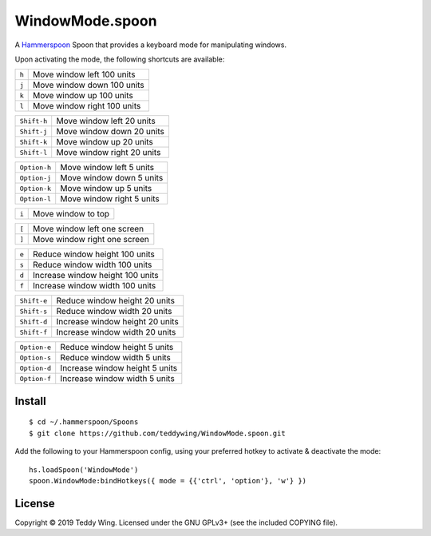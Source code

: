 WindowMode.spoon
================

A Hammerspoon_ Spoon that provides a keyboard mode for manipulating windows.

Upon activating the mode, the following shortcuts are available:

+-------+-----------------------------+
| ``h`` | Move window left 100 units  |
+-------+-----------------------------+
| ``j`` | Move window down 100 units  |
+-------+-----------------------------+
| ``k`` | Move window up 100 units    |
+-------+-----------------------------+
| ``l`` | Move window right 100 units |
+-------+-----------------------------+

+-------------+-----------------------------+
| ``Shift-h`` | Move window left 20 units   |
+-------------+-----------------------------+
| ``Shift-j`` | Move window down 20 units   |
+-------------+-----------------------------+
| ``Shift-k`` | Move window up 20 units     |
+-------------+-----------------------------+
| ``Shift-l`` | Move window right 20 units  |
+-------------+-----------------------------+

+--------------+----------------------------+
| ``Option-h`` | Move window left 5 units   |
+--------------+----------------------------+
| ``Option-j`` | Move window down 5 units   |
+--------------+----------------------------+
| ``Option-k`` | Move window up 5 units     |
+--------------+----------------------------+
| ``Option-l`` | Move window right 5 units  |
+--------------+----------------------------+

+-------+---------------------+
| ``i`` | Move window to top  |
+-------+---------------------+

+-------+------------------------------+
| ``[`` | Move window left one screen  |
+-------+------------------------------+
| ``]`` | Move window right one screen |
+-------+------------------------------+

+-------+----------------------------------+
| ``e`` | Reduce window height 100 units   |
+-------+----------------------------------+
| ``s`` | Reduce window width 100 units    |
+-------+----------------------------------+
| ``d`` | Increase window height 100 units |
+-------+----------------------------------+
| ``f`` | Increase window width 100 units  |
+-------+----------------------------------+

+-------------+---------------------------------+
| ``Shift-e`` | Reduce window height 20 units   |
+-------------+---------------------------------+
| ``Shift-s`` | Reduce window width 20 units    |
+-------------+---------------------------------+
| ``Shift-d`` | Increase window height 20 units |
+-------------+---------------------------------+
| ``Shift-f`` | Increase window width 20 units  |
+-------------+---------------------------------+

+--------------+--------------------------------+
| ``Option-e`` | Reduce window height 5 units   |
+--------------+--------------------------------+
| ``Option-s`` | Reduce window width 5 units    |
+--------------+--------------------------------+
| ``Option-d`` | Increase window height 5 units |
+--------------+--------------------------------+
| ``Option-f`` | Increase window width 5 units  |
+--------------+--------------------------------+


Install
-------
::

	$ cd ~/.hammerspoon/Spoons
	$ git clone https://github.com/teddywing/WindowMode.spoon.git

Add the following to your Hammerspoon config, using your preferred hotkey to
activate & deactivate the mode::

	hs.loadSpoon('WindowMode')
	spoon.WindowMode:bindHotkeys({ mode = {{'ctrl', 'option'}, 'w'} })


License
-------
Copyright © 2019 Teddy Wing. Licensed under the GNU GPLv3+ (see the included
COPYING file).


.. _Hammerspoon: https://www.hammerspoon.org/
